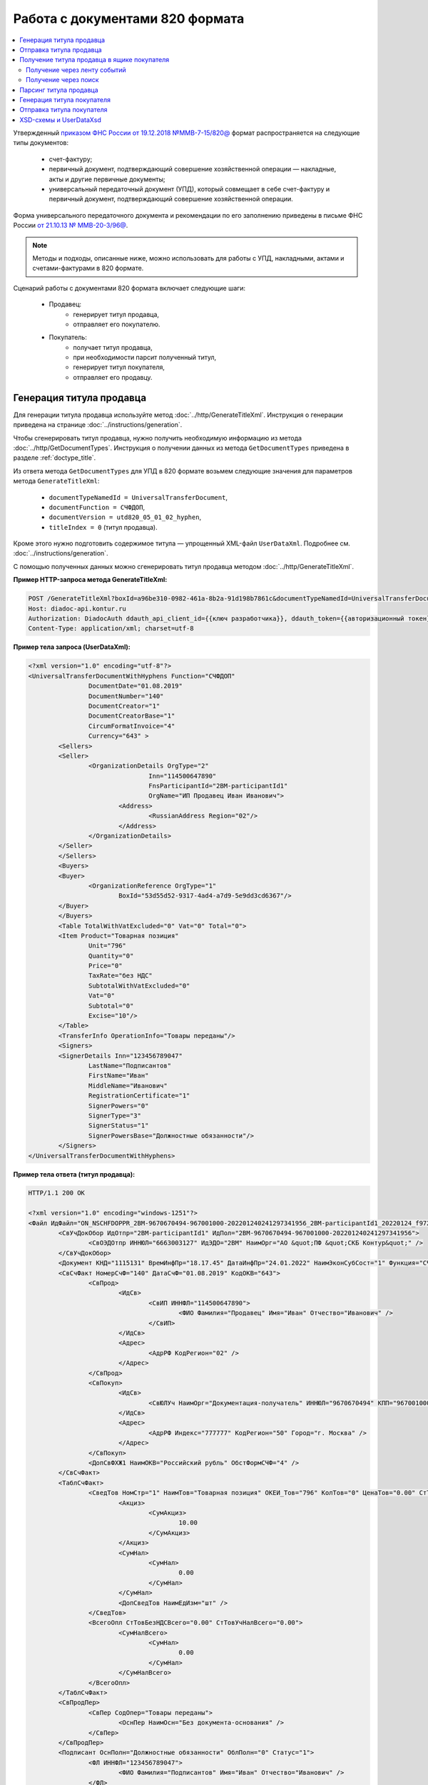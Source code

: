 Работа с документами 820 формата
================================

.. contents:: :local:
	:depth: 3

Утвержденный `приказом ФНС России от 19.12.2018 №ММВ-7-15/820@ <https://normativ.kontur.ru/document?moduleId=1&documentId=328588>`_ формат распространяется на следующие типы документов:

	- счет-фактуру;
	- первичный документ, подтверждающий совершение хозяйственной операции — накладные, акты и другие первичные документы;
	- универсальный передаточный документ (УПД), который совмещает в себе счет-фактуру и первичный документ, подтверждающий совершение хозяйственной операции.

Форма универсального передаточного документа и рекомендации по его заполнению приведены в письме ФНС России `от 21.10.13 № ММВ-20-3/96@ <https://normativ.kontur.ru/document?moduleId=1&documentId=220334>`__.

.. note::
	Методы и подходы, описанные ниже, можно использовать для работы с УПД, накладными, актами и счетами-фактурами в 820 формате.

Сценарий работы с документами 820 формата включает следующие шаги:

	- Продавец:
		- генерирует титул продавца,
		- отправляет его покупателю.
	- Покупатель:
		- получает титул продавца,
		- при необходимости парсит полученный титул, 
		- генерирует титул покупателя,
		- отправляет его продавцу.


Генерация титула продавца
-------------------------

Для генерации титула продавца используйте метод :doc:`../http/GenerateTitleXml`. Инструкция о генерации приведена на странице :doc:`../instructions/generation`.

Чтобы сгенерировать титул продавца, нужно получить необходимую информацию из метода :doc:`../http/GetDocumentTypes`. Инструкция о получении данных из метода ``GetDocumentTypes`` приведена в разделе :ref:`doctype_title`.

Из ответа метода ``GetDocumentTypes`` для УПД в 820 формате возьмем следующие значения для параметров метода ``GenerateTitleXml``:

	- ``documentTypeNamedId = UniversalTransferDocument``,
	- ``documentFunction = СЧФДОП``,
	- ``documentVersion = utd820_05_01_02_hyphen``,
	- ``titleIndex = 0`` (титул продавца).

Кроме этого нужно подготовить содержимое титула — упрощенный XML-файл ``UserDataXml``. Подробнее см. :doc:`../instructions/generation`.

С помощью полученных данных можно сгенерировать титул продавца методом :doc:`../http/GenerateTitleXml`.

**Пример HTTP-запроса метода GenerateTitleXml:**

.. code-block:: http

	POST /GenerateTitleXml?boxId=a96be310-0982-461a-8b2a-91d198b7861c&documentTypeNamedId=UniversalTransferDocument&documentFunction=СЧФДОП&documentVersion=utd820_05_01_02_hyphen&titleIndex=0 HTTP/1.1
	Host: diadoc-api.kontur.ru
	Authorization: DiadocAuth ddauth_api_client_id={{ключ разработчика}}, ddauth_token={{авторизационный токен}}
	Content-Type: application/xml; charset=utf-8

**Пример тела запроса (UserDataXml):**

.. container:: toggle

 .. code-block:: xml

	<?xml version="1.0" encoding="utf-8"?>
	<UniversalTransferDocumentWithHyphens Function="СЧФДОП"
			DocumentDate="01.08.2019"
			DocumentNumber="140"
			DocumentCreator="1"
			DocumentCreatorBase="1"
			CircumFormatInvoice="4"
			Currency="643" >
		<Sellers>
		<Seller>
			<OrganizationDetails OrgType="2"
					Inn="114500647890"
					FnsParticipantId="2BM-participantId1"
					OrgName="ИП Продавец Иван Иванович">
				<Address>
					<RussianAddress Region="02"/>
				</Address>
			</OrganizationDetails>
		</Seller>
		</Sellers>
		<Buyers>
		<Buyer>
			<OrganizationReference OrgType="1"
				BoxId="53d55d52-9317-4ad4-a7d9-5e9dd3cd6367"/>
		</Buyer>
		</Buyers>
		<Table TotalWithVatExcluded="0" Vat="0" Total="0">
		<Item Product="Товарная позиция"
			Unit="796"
			Quantity="0"
			Price="0"
			TaxRate="без НДС"
			SubtotalWithVatExcluded="0"
			Vat="0"
			Subtotal="0"
			Excise="10"/>
		</Table>
		<TransferInfo OperationInfo="Товары переданы"/>
		<Signers>
		<SignerDetails Inn="123456789047"
			LastName="Подписантов"
			FirstName="Иван"
			MiddleName="Иванович"
			RegistrationCertificate="1"
			SignerPowers="0"
			SignerType="3"
			SignerStatus="1"
			SignerPowersBase="Должностные обязанности"/>
		</Signers>
	</UniversalTransferDocumentWithHyphens>

**Пример тела ответа (титул продавца):**

.. container:: toggle

 .. code-block:: xml

	HTTP/1.1 200 OK

	<?xml version="1.0" encoding="windows-1251"?>
	<Файл ИдФайл="ON_NSCHFDOPPR_2BM-9670670494-967001000-202201240241297341956_2BM-participantId1_20220124_f972e93e-4c69-4c9e-9656-be3a5a072e72" ВерсФорм="5.01" ВерсПрог="Diadoc 1.0">
		<СвУчДокОбор ИдОтпр="2BM-participantId1" ИдПол="2BM-9670670494-967001000-202201240241297341956">
			<СвОЭДОтпр ИННЮЛ="6663003127" ИдЭДО="2BM" НаимОрг="АО &quot;ПФ &quot;СКБ Контур&quot;" />
		</СвУчДокОбор>
		<Документ КНД="1115131" ВремИнфПр="18.17.45" ДатаИнфПр="24.01.2022" НаимЭконСубСост="1" Функция="СЧФДОП" ПоФактХЖ="Документ об отгрузке товаров (выполнении работ), передаче имущественных прав (документ об оказании услуг)" НаимДокОпр="Счет-фактура и документ об отгрузке товаров (выполнении работ), передаче имущественных прав (документ об оказании услуг)" ОснДоверОргСост="1">
		<СвСчФакт НомерСчФ="140" ДатаСчФ="01.08.2019" КодОКВ="643">
			<СвПрод>
				<ИдСв>
					<СвИП ИННФЛ="114500647890">
						<ФИО Фамилия="Продавец" Имя="Иван" Отчество="Иванович" />
					</СвИП>
				</ИдСв>
				<Адрес>
					<АдрРФ КодРегион="02" />
				</Адрес>
			</СвПрод>
			<СвПокуп>
				<ИдСв>
					<СвЮЛУч НаимОрг="Документация-получатель" ИННЮЛ="9670670494" КПП="967001000" />
				</ИдСв>
				<Адрес>
					<АдрРФ Индекс="777777" КодРегион="50" Город="г. Москва" />
				</Адрес>
			</СвПокуп>
			<ДопСвФХЖ1 НаимОКВ="Российский рубль" ОбстФормСЧФ="4" />
		</СвСчФакт>
		<ТаблСчФакт>
			<СведТов НомСтр="1" НаимТов="Товарная позиция" ОКЕИ_Тов="796" КолТов="0" ЦенаТов="0.00" СтТовБезНДС="0.00" НалСт="без НДС" СтТовУчНал="0.00">
				<Акциз>
					<СумАкциз>
						10.00
					</СумАкциз>
				</Акциз>
				<СумНал>
					<СумНал>
						0.00
					</СумНал>
				</СумНал>
				<ДопСведТов НаимЕдИзм="шт" />
			</СведТов>
			<ВсегоОпл СтТовБезНДСВсего="0.00" СтТовУчНалВсего="0.00">
				<СумНалВсего>
					<СумНал>
						0.00
					</СумНал>
				</СумНалВсего>
			</ВсегоОпл>
		</ТаблСчФакт>
		<СвПродПер>
			<СвПер СодОпер="Товары переданы">
				<ОснПер НаимОсн="Без документа-основания" />
			</СвПер>
		</СвПродПер>
		<Подписант ОснПолн="Должностные обязанности" ОблПолн="0" Статус="1">
			<ФЛ ИННФЛ="123456789047">
				<ФИО Фамилия="Подписантов" Имя="Иван" Отчество="Иванович" />
			</ФЛ>
		</Подписант>
		</Документ>
	</Файл>


Отправка титула продавца
------------------------

Сформированный титул продавца можно подписать и отправить покупателю с помощью метода :doc:`../http/PostMessage`. Инструкция об отправке документа приведена в разделе :ref:`doc_send`.

**Пример тела запроса:**

.. container:: toggle

 .. code-block:: json

	"FromBoxId": "a96be310-0982-461a-8b2a-91d198b7861c",
	"ToBoxId": "13254c42-b4f7-4fd3-3324-0094aeb0f15a",
	"DocumentAttachments": [
		{
			"SignedContent":
			{
				"Content": "PD94bWwgdmVyc2lvbj0iMS4wIiBlbmNvZGluZz0...NC50Ls+",		// содержимое XML-файла в кодировке base-64
				"Signature": "MIIN5QYJKoZIhvcNAQcCoIIN1jCCDdIA...kA9MJfsplqgW",		// содержимое файла подписи в кодировке base-64
			},
			"TypeNamedId": "UniversalTransferDocument",
			"Function": "СЧФДОП",
			"Version": "utd820_05_01_02_hyphen"
		}
	]

После отправки титула продавца Диадок автоматически формирует подтверждение оператора о дате получения документа, а покупатель формирует извещение о получении титула и отправляет его продавцу. О том, как получить эти служебные документы, написано в инструкциях:

	- :ref:`service_get_InvoiceConfirmation`
	- :ref:`service_get_InvoiceReceipt`


Получение титула продавца в ящике покупателя
--------------------------------------------

Получение через ленту событий
~~~~~~~~~~~~~~~~~~~~~~~~~~~~~

О появлении титула продавца в ящике покупателя можно узнать с помощью методов чтения ленты событий: :doc:`../http/GetNewEvents` и :doc:`../http/GetDocflowEvents_V3`.

Отличить формат полученного документа можно по ответам этих методов. В них возвращается версия документа ``Version``: для документов 820 формата версия будет начинаться с ``utd820``, — например, ``utd820_05_01_02_hyphen``.

Из ленты событий можно узнать идентификаторы документа ``MessageId`` и ``DocumentId``, а также запросить дополнительную информацию по документу с помощью методов :doc:`../http/GetMessage`, :doc:`../http/GetDocument`, :doc:`../http/GetDocflows_V3`.

Получение через поиск
~~~~~~~~~~~~~~~~~~~~~

Чтобы найти все входящие документы, которые нужно обработать, используйте метод :doc:`../http/GetDocuments`:

	- в поле ``boxId`` укажите идентификатор ящика, в котором нужно найти входящие документы;
	- в поле ``filterCategory`` укажите статус и тип документа ``UniversalTransferDocument.InboundNotFinished``.

**Пример запроса на поиск УПД:**

.. code-block:: http

	GET /V3/GetDocuments?filterCategory=UniversalTransferDocument.InboundNotFinished&boxId=db32772b-9256-49a8-a133-fda593fda38a HTTP/1.1
	Host: diadoc-api.kontur.ru
	Accept: application/json
	Content-Type: application/json charset=utf-8
	Authorization: DiadocAuth ddauth_api_client_id={{ключ разработчика}}, ddauth_token={{авторизационный токен}}

В теле ответа вернется список документов в виде структуры :doc:`../proto/DocumentList` с вложенной структурой :doc:`../proto/Document`. Отличить УПД формата 820 можно по значению поля ``Version``, которое должно начинаться с префикса ``utd820``.

Найденный документ можно получить с помощью метода :doc:`../http/GetMessage`. В запросе передайте параметры, вернувшиеся в теле ответа метода ``GetDocuments``: ``boxId``, ``messageId``, ``entityId``.

**Пример запроса на получение УПД:**

.. code-block:: http

	GET /V3/GetMessage?messageId=bbcedb0d-ce34-4e0d-b321-3f600c920935&entityId=30cf2c07-7297-4d48-bc6f-ca7a80e2cf95&boxId=db32772b-9256-49a8-a133-fda593fda38a HTTP/1.1
	Host: diadoc-api.kontur.ru
	Accept: application/json
	Content-Type: application/json charset=utf-8
	Authorization: DiadocAuth ddauth_api_client_id={{ключ разработчика}}, ddauth_token={{авторизационный токен}}

После получения титула продавца нужно :ref:`сформировать и отправить извещение о получении <service_send_InvoiceReceipt>`.


Парсинг титула продавца
-----------------------

Получить данные о полученном титуле продавца можно следующими способами:

	- взять данные сразу из структуры полученного титула,
	- выполнить парсинг документа, чтобы работать с упрощенным XML-файлом ``UserDataXml``.

Выполнить парсинг документа можно с помощью метода :doc:`../http/ParseTitleXml`.
Для этого необходимо знать тип документа, функцию, версию и номер титула.
Узнать тип, функцию и версию можно следующими способами:

	- из ответов методов :doc:`../http/GetNewEvents`, :doc:`../http/GetDocflowEvents_V3`,  :doc:`../http/GetDocflows_V3`, :doc:`../http/GetMessage`, :doc:`../http/GetDocument`,
	- с помощью метода детектирования :doc:`../http/DetectDocumentTitles`.

**Пример HTTP-запроса метода ParseTitleXml:**

.. code-block:: http

	POST /ParseTitleXml?boxId=13254c42-b4f7-4fd3-3324-0094aeb0f15a&documentTypeNamedId=UniversalTransferDocument&documentFunction=СЧФДОП&documentVersion=utd820_05_01_02_hyphen&titleIndex=0 HTTP/1.1
		Host: diadoc-api.kontur.ru
		Authorization: DiadocAuth ddauth_api_client_id={{ключ разработчика}}, ddauth_token={{авторизационный токен}}
		Content-Type: application/xml; charset=utf-8

В теле запроса нужно передать XML-файл полученного титула.

В ответе метод вернет упрощенный XML-файл ``UserDataXml``, аналогичный тому, который был использован при генерации. Не всегда полученный упрощенный XML-файл ответа метода парсинга будет совпадать с упрощенным XML-файлом запроса метода генерации. Это связано с тем, что при генерации документа Диадок автоматически заполняет данные в титуле. Например, по идентификатору ящика Диадок определяет его реквизиты - ИНН, КПП, наименование и т.д. и добавляет их в XML-файл. Поэтому после парсинга в XML-файле будут указаны ИНН, КПП и наименование организации, а не идентификатор ящика, указанный при генерации.

После получения упрощенного XML-файла пользователь может использовать его в своем интеграционном решении.


Генерация титула покупателя
---------------------------

Титул покупателя генерируется аналогично титулу продавца. 

Для генерации титула покупателя используйте метод :doc:`../http/GenerateTitleXml`. Инструкция о генерации приведена на странице :doc:`../instructions/generation`.

Чтобы сгенерировать титул покупателя, нужно получить необходимую информацию из метода :doc:`../http/GetDocumentTypes`. Инструкция о получении данных из метода ``GetDocumentTypes`` приведена в разделе :ref:`doctype_title`.

Из ответа метода ``GetDocumentTypes`` для УПД в 820 формате возьмем те же значения для параметров метода ``GenerateTitleXml``, что и для титула продавца, но номер титула будет другой:

	- ``documentTypeNamedId`` = ``UniversalTransferDocument``,
	- ``documentFunction`` = ``СЧФДОП``,
	- ``documentVersion`` = ``utd820_05_01_02_hyphen``,
	- ``titleIndex`` = ``1`` (титул покупателя).

Кроме этого нужно подготовить содержимое титула — упрощенный XML-файл ``UserDataXml``. Подробнее см. :doc:`../instructions/generation`.

С помощью полученных данных можно сгенерировать титул покупателя методом :doc:`../http/GenerateTitleXml`.

**Пример HTTP-запроса метода GenerateTitleXml:**

.. code-block:: http

	POST /GenerateTitleXml?boxId=13254c42-b4f7-4fd3-3324-0094aeb0f15&documentTypeNamedId=UniversalTransferDocument&documentFunction=СЧФДОП&documentVersion=utd820_05_01_02_hyphen&titleIndex=1&letterId=93bdfb88-7b80-484d-883d-765102ca5af5&documentId=fc3c3811-3368-4e47-95f4-5334b9a42654 HTTP/1.1
	Host: diadoc-api.kontur.ru
	Authorization: DiadocAuth ddauth_api_client_id={{ключ разработчика}}, ddauth_token={{авторизационный токен}}
	Content-Type: application/xml; charset=utf-8

**Пример тела запроса (UserDataXml):**

.. container:: toggle

 .. code-block:: xml

	<?xml version="1.0" encoding="utf-8"?>
	<UniversalTransferDocumentBuyerTitle DocumentCreator="ИП Покупатель Иван Иванович" OperationContent="Принято без претензий" xmlns:xs="http://www.w3.org/2001/XMLSchema">
		<Signers>
			<SignerDetails LastName="Покупатель" 
				FirstName="Иван" 
				MiddleName="Иванович" 
				SignerPowers="1" 
				SignerPowersBase="Должностные обязанности" 
				SignerStatus="5" 
				SignerType="2" 
				Inn="114500647890" />
		</Signers>
	</UniversalTransferDocumentBuyerTitle>

**Пример тела ответа (титул покупателя):**

.. code-block:: xml

	<?xml version="1.0" encoding="windows-1251"?>
	<Файл ИдФайл="ON_NSCHFDOPPOK_2BM-participantId1_2BM-participantid2_f3caa5ab-5033-431f-ba0d-3312ee82b25b" ВерсФорм="5.01" ВерсПрог="Diadoc 1.0">
		<СвУчДокОбор ИдОтпр="2BM-7750370234-4012052808304878702630000000000" ИдПол="2BM-7750370234-4012052808304878702630000000004">
			<СвОЭДОтпр ИННЮЛ="6663003127" ИдЭДО="2BM" НаимОрг="АО &quot;ПФ &quot;СКБ Контур&quot;" />
		</СвУчДокОбор>
		<ИнфПок КНД="1115132" ВремИнфПок="14.50.14" ДатаИнфПок="17.10.2019" НаимЭконСубСост="ИП Покупатель Иван Иванович">
			<ИдИнфПрод ВремФайлИнфПр="14.32.21" ДатаФайлИнфПр="20.05.2019" ИдФайлИнфПр="ON_NSCHFDOPPR_2BM-participantId2_2BM-participantId1_20191011_2ebfc880-6e31-4042-8302-c5201523fc3c">
				<ЭП>MIAGCSqGSIb3DQEHAq...agAAAAAAAA==</ЭП>
			</ИдИнфПрод>
			<СодФХЖ4 ДатаСчФИнфПр="01.02.2003" НаимДокОпрПр="Счет-фактура и документ об отгрузке товаров (выполнении работ), передаче имущественных прав (документ об оказании услуг)" Функция="СЧФДОП" НомСчФИнфПр="140">
				<СвПрин СодОпер="Принято без претензий" />
			</СодФХЖ4>
			<Подписант ОснПолн="Должностные обязанности" ОблПолн="1" Статус="5">
				<ИП ИННФЛ="114500647890">
				<ФИО Фамилия="Покупатель" Имя="Иван" Отчество="Иванович" />
				</ИП>
			</Подписант>
		</ИнфПок>
	</Файл>


Отправка титула покупателя
--------------------------

Сформированный титул покупателя можно подписать и отправить продавцу с помощью метода :doc:`../http/PostMessagePatch`. Инструкция об отправке дополнения приведена в разделе :ref:`doc_patch`.

В результате этих действий получается УПД с двумя подписанными титулами.


XSD-схемы и UserDataXsd
-----------------------

Актуальные XSD-схемы и ``UserDataXml`` можно получить с помощью метода :doc:`../http/GetDocumentTypes`. Инструкция о получении данных из метода ``GetDocumentTypes`` приведена в разделе :ref:`doctype_title`.

XSD-схемы для версии титулов версии **utd820_05_01_02_hyphen**:

	- :download:`XSD-схема титула продавца <../xsd/ON_NSCHFDOPPR_1_997_01_05_01_03.xsd>`
	- :download:`XSD-схема титула покупателя <../xsd/ON_NSCHFDOPPOK_1_997_02_05_01_02.xsd>`
	- :download:`XSD-схема упрощенного XML-файла (UserDataXsd) для титула продавца <../xsd/ON_NSCHFDOPPR_UserContract_820_05_01_02_Hyphen.xsd>`
	- :download:`XSD-схема упрощенного XML-файла (UserDataXsd) для титула покупателя <../xsd/ON_NSCHFDOPPOK_UserContract_820_05_01_02.xsd>`


----

.. rubric:: См. также

*Инструкции:*
	- :doc:`../instructions/documents`
	- :doc:`utd970`
